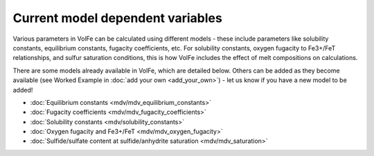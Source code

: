 =========================
Current model dependent variables
=========================

Various parameters in VolFe can be calculated using different models - these include parameters like solubility constants, equilibrium constants, fugacity coefficients, etc. 
For solubility constants, oxygen fugacity to Fe3+/FeT relationships, and sulfur saturation conditions, this is how VolFe includes the effect of melt compositions on calculations.
    
There are some models already available in VolFe, which are detailed below. Others can be added as they become available (see Worked Example in :doc:`add your own <add_your_own>`) - let us know if you have a new model to be added!

- :doc:`Equilibrium constants <mdv/mdv_equilibrium_constants>`

- :doc:`Fugacity coefficients <mdv/mdv_fugacity_coefficients>`

- :doc:`Solubility constants <mdv/solubility_constants>`

- :doc:`Oxygen fugacity and Fe3+/FeT <mdv/mdv_oxygen_fugacity>`

- :doc:`Sulfide/sulfate content at sulfide/anhydrite saturation <mdv/mdv_saturation>`